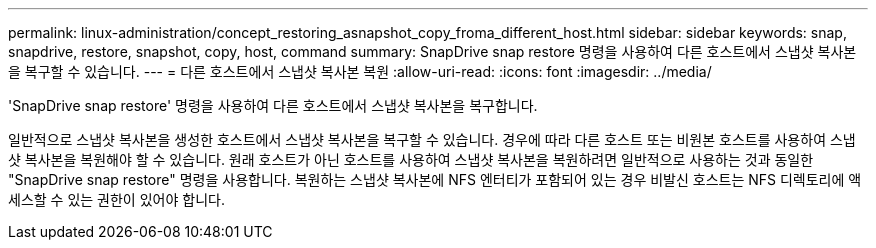 ---
permalink: linux-administration/concept_restoring_asnapshot_copy_froma_different_host.html 
sidebar: sidebar 
keywords: snap, snapdrive, restore, snapshot, copy, host, command 
summary: SnapDrive snap restore 명령을 사용하여 다른 호스트에서 스냅샷 복사본을 복구할 수 있습니다. 
---
= 다른 호스트에서 스냅샷 복사본 복원
:allow-uri-read: 
:icons: font
:imagesdir: ../media/


[role="lead"]
'SnapDrive snap restore' 명령을 사용하여 다른 호스트에서 스냅샷 복사본을 복구합니다.

일반적으로 스냅샷 복사본을 생성한 호스트에서 스냅샷 복사본을 복구할 수 있습니다. 경우에 따라 다른 호스트 또는 비원본 호스트를 사용하여 스냅샷 복사본을 복원해야 할 수 있습니다. 원래 호스트가 아닌 호스트를 사용하여 스냅샷 복사본을 복원하려면 일반적으로 사용하는 것과 동일한 "SnapDrive snap restore" 명령을 사용합니다. 복원하는 스냅샷 복사본에 NFS 엔터티가 포함되어 있는 경우 비발신 호스트는 NFS 디렉토리에 액세스할 수 있는 권한이 있어야 합니다.
